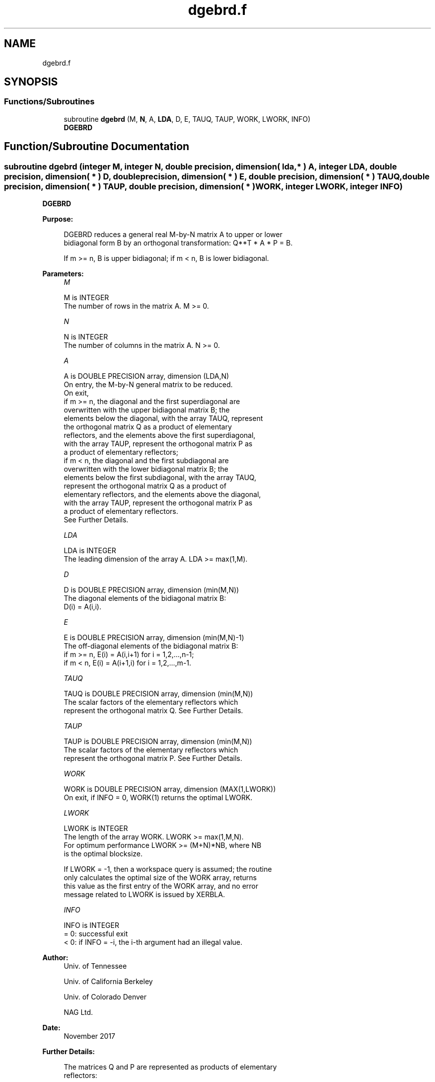 .TH "dgebrd.f" 3 "Tue Nov 14 2017" "Version 3.8.0" "LAPACK" \" -*- nroff -*-
.ad l
.nh
.SH NAME
dgebrd.f
.SH SYNOPSIS
.br
.PP
.SS "Functions/Subroutines"

.in +1c
.ti -1c
.RI "subroutine \fBdgebrd\fP (M, \fBN\fP, A, \fBLDA\fP, D, E, TAUQ, TAUP, WORK, LWORK, INFO)"
.br
.RI "\fBDGEBRD\fP "
.in -1c
.SH "Function/Subroutine Documentation"
.PP 
.SS "subroutine dgebrd (integer M, integer N, double precision, dimension( lda, * ) A, integer LDA, double precision, dimension( * ) D, double precision, dimension( * ) E, double precision, dimension( * ) TAUQ, double precision, dimension( * ) TAUP, double precision, dimension( * ) WORK, integer LWORK, integer INFO)"

.PP
\fBDGEBRD\fP  
.PP
\fBPurpose: \fP
.RS 4

.PP
.nf
 DGEBRD reduces a general real M-by-N matrix A to upper or lower
 bidiagonal form B by an orthogonal transformation: Q**T * A * P = B.

 If m >= n, B is upper bidiagonal; if m < n, B is lower bidiagonal.
.fi
.PP
 
.RE
.PP
\fBParameters:\fP
.RS 4
\fIM\fP 
.PP
.nf
          M is INTEGER
          The number of rows in the matrix A.  M >= 0.
.fi
.PP
.br
\fIN\fP 
.PP
.nf
          N is INTEGER
          The number of columns in the matrix A.  N >= 0.
.fi
.PP
.br
\fIA\fP 
.PP
.nf
          A is DOUBLE PRECISION array, dimension (LDA,N)
          On entry, the M-by-N general matrix to be reduced.
          On exit,
          if m >= n, the diagonal and the first superdiagonal are
            overwritten with the upper bidiagonal matrix B; the
            elements below the diagonal, with the array TAUQ, represent
            the orthogonal matrix Q as a product of elementary
            reflectors, and the elements above the first superdiagonal,
            with the array TAUP, represent the orthogonal matrix P as
            a product of elementary reflectors;
          if m < n, the diagonal and the first subdiagonal are
            overwritten with the lower bidiagonal matrix B; the
            elements below the first subdiagonal, with the array TAUQ,
            represent the orthogonal matrix Q as a product of
            elementary reflectors, and the elements above the diagonal,
            with the array TAUP, represent the orthogonal matrix P as
            a product of elementary reflectors.
          See Further Details.
.fi
.PP
.br
\fILDA\fP 
.PP
.nf
          LDA is INTEGER
          The leading dimension of the array A.  LDA >= max(1,M).
.fi
.PP
.br
\fID\fP 
.PP
.nf
          D is DOUBLE PRECISION array, dimension (min(M,N))
          The diagonal elements of the bidiagonal matrix B:
          D(i) = A(i,i).
.fi
.PP
.br
\fIE\fP 
.PP
.nf
          E is DOUBLE PRECISION array, dimension (min(M,N)-1)
          The off-diagonal elements of the bidiagonal matrix B:
          if m >= n, E(i) = A(i,i+1) for i = 1,2,...,n-1;
          if m < n, E(i) = A(i+1,i) for i = 1,2,...,m-1.
.fi
.PP
.br
\fITAUQ\fP 
.PP
.nf
          TAUQ is DOUBLE PRECISION array, dimension (min(M,N))
          The scalar factors of the elementary reflectors which
          represent the orthogonal matrix Q. See Further Details.
.fi
.PP
.br
\fITAUP\fP 
.PP
.nf
          TAUP is DOUBLE PRECISION array, dimension (min(M,N))
          The scalar factors of the elementary reflectors which
          represent the orthogonal matrix P. See Further Details.
.fi
.PP
.br
\fIWORK\fP 
.PP
.nf
          WORK is DOUBLE PRECISION array, dimension (MAX(1,LWORK))
          On exit, if INFO = 0, WORK(1) returns the optimal LWORK.
.fi
.PP
.br
\fILWORK\fP 
.PP
.nf
          LWORK is INTEGER
          The length of the array WORK.  LWORK >= max(1,M,N).
          For optimum performance LWORK >= (M+N)*NB, where NB
          is the optimal blocksize.

          If LWORK = -1, then a workspace query is assumed; the routine
          only calculates the optimal size of the WORK array, returns
          this value as the first entry of the WORK array, and no error
          message related to LWORK is issued by XERBLA.
.fi
.PP
.br
\fIINFO\fP 
.PP
.nf
          INFO is INTEGER
          = 0:  successful exit
          < 0:  if INFO = -i, the i-th argument had an illegal value.
.fi
.PP
 
.RE
.PP
\fBAuthor:\fP
.RS 4
Univ\&. of Tennessee 
.PP
Univ\&. of California Berkeley 
.PP
Univ\&. of Colorado Denver 
.PP
NAG Ltd\&. 
.RE
.PP
\fBDate:\fP
.RS 4
November 2017 
.RE
.PP
\fBFurther Details: \fP
.RS 4

.PP
.nf
  The matrices Q and P are represented as products of elementary
  reflectors:

  If m >= n,

     Q = H(1) H(2) . . . H(n)  and  P = G(1) G(2) . . . G(n-1)

  Each H(i) and G(i) has the form:

     H(i) = I - tauq * v * v**T  and G(i) = I - taup * u * u**T

  where tauq and taup are real scalars, and v and u are real vectors;
  v(1:i-1) = 0, v(i) = 1, and v(i+1:m) is stored on exit in A(i+1:m,i);
  u(1:i) = 0, u(i+1) = 1, and u(i+2:n) is stored on exit in A(i,i+2:n);
  tauq is stored in TAUQ(i) and taup in TAUP(i).

  If m < n,

     Q = H(1) H(2) . . . H(m-1)  and  P = G(1) G(2) . . . G(m)

  Each H(i) and G(i) has the form:

     H(i) = I - tauq * v * v**T  and G(i) = I - taup * u * u**T

  where tauq and taup are real scalars, and v and u are real vectors;
  v(1:i) = 0, v(i+1) = 1, and v(i+2:m) is stored on exit in A(i+2:m,i);
  u(1:i-1) = 0, u(i) = 1, and u(i+1:n) is stored on exit in A(i,i+1:n);
  tauq is stored in TAUQ(i) and taup in TAUP(i).

  The contents of A on exit are illustrated by the following examples:

  m = 6 and n = 5 (m > n):          m = 5 and n = 6 (m < n):

    (  d   e   u1  u1  u1 )           (  d   u1  u1  u1  u1  u1 )
    (  v1  d   e   u2  u2 )           (  e   d   u2  u2  u2  u2 )
    (  v1  v2  d   e   u3 )           (  v1  e   d   u3  u3  u3 )
    (  v1  v2  v3  d   e  )           (  v1  v2  e   d   u4  u4 )
    (  v1  v2  v3  v4  d  )           (  v1  v2  v3  e   d   u5 )
    (  v1  v2  v3  v4  v5 )

  where d and e denote diagonal and off-diagonal elements of B, vi
  denotes an element of the vector defining H(i), and ui an element of
  the vector defining G(i).
.fi
.PP
 
.RE
.PP

.PP
Definition at line 207 of file dgebrd\&.f\&.
.SH "Author"
.PP 
Generated automatically by Doxygen for LAPACK from the source code\&.
